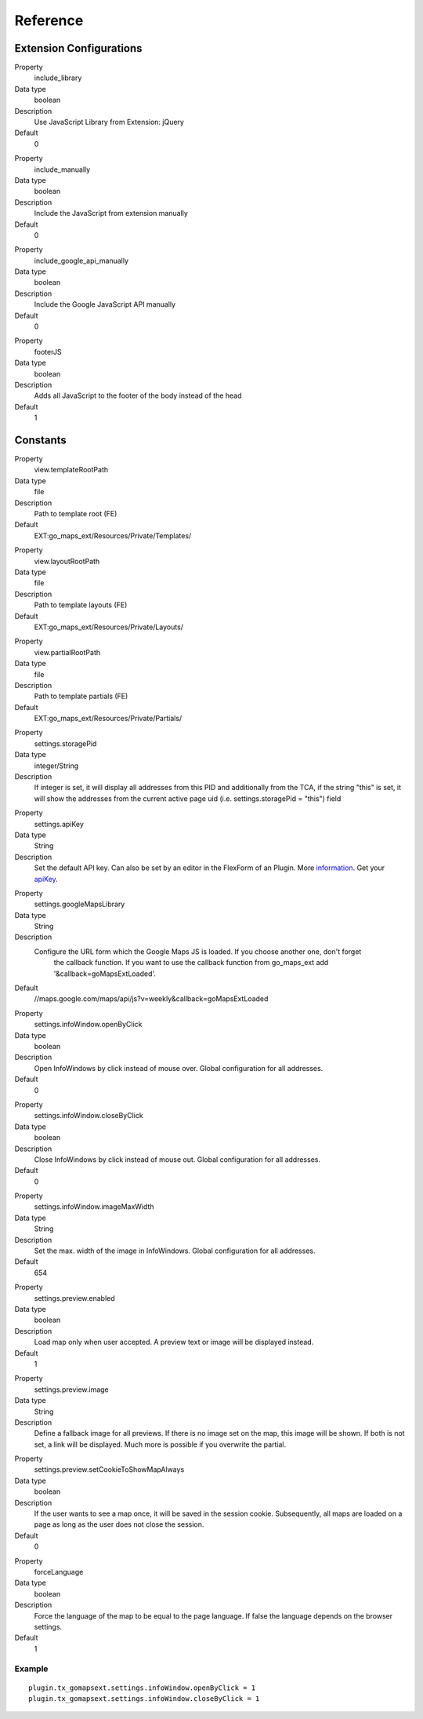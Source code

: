 ﻿.. include:: ../../Includes.txt

Reference
^^^^^^^^^


Extension Configurations
"""""""""""""""""""""""""

.. ### BEGIN~OF~TABLE ###

.. container:: table-row

   Property
         include\_library

   Data type
         boolean

   Description
         Use JavaScript Library from Extension: jQuery

   Default
         0


.. container:: table-row

   Property
         include\_manually

   Data type
         boolean

   Description
         Include the JavaScript from extension manually

   Default
         0


.. container:: table-row

   Property
         include\_google\_api\_manually

   Data type
         boolean

   Description
         Include the Google JavaScript API manually

   Default
         0




.. container:: table-row

   Property
         footerJS

   Data type
         boolean

   Description
         Adds all JavaScript to the footer of the body instead of the head

   Default
         1


.. ###### END~OF~TABLE ######


Constants
""""""""""

.. ### BEGIN~OF~TABLE ###

.. container:: table-row

   Property
         view.templateRootPath

   Data type
         file

   Description
         Path to template root (FE)

   Default
         EXT:go\_maps\_ext/Resources/Private/Templates/


.. container:: table-row

   Property
         view.layoutRootPath

   Data type
         file

   Description
         Path to template layouts (FE)

   Default
         EXT:go\_maps\_ext/Resources/Private/Layouts/


.. container:: table-row

   Property
         view.partialRootPath

   Data type
         file

   Description
         Path to template partials (FE)

   Default
         EXT:go\_maps\_ext/Resources/Private/Partials/


.. container:: table-row

   Property
         settings.storagePid

   Data type
         integer/String

   Description
         If integer is set, it will display all addresses from this PID and additionally from the TCA, if the string "this" is set, it will show the addresses from the current active page uid (i.e. settings.storagePid = "this")
         field


.. container:: table-row

   Property
         settings.apiKey

   Data type
         String

   Description
         Set the default API key. Can also be set by an editor in the FlexForm of an Plugin. More information_. Get your apiKey_.


.. container:: table-row

   Property
         settings.googleMapsLibrary

   Data type
         String

   Description
         Configure the URL form which the Google Maps JS is loaded. If you choose another one, don't forget
		 the callback function. If you want to use the callback function from go_maps_ext add
		 '&callback=goMapsExtLoaded'.

   Default
         //maps.google.com/maps/api/js?v=weekly&callback=goMapsExtLoaded


.. container:: table-row

   Property
         settings.infoWindow.openByClick

   Data type
         boolean

   Description
         Open InfoWindows by click instead of mouse over. Global configuration
         for all addresses.

   Default
         0


.. container:: table-row

   Property
         settings.infoWindow.closeByClick

   Data type
         boolean

   Description
         Close InfoWindows by click instead of mouse out. Global configuration
         for all addresses.

   Default
         0


.. container:: table-row

   Property
         settings.infoWindow.imageMaxWidth

   Data type
         String

   Description
         Set the max. width of the image in InfoWindows. Global configuration
         for all addresses.

   Default
         654


.. container:: table-row

   Property
         settings.preview.enabled

   Data type
         boolean

   Description
         Load map only when user accepted. A preview text or image will be displayed instead.

   Default
         1


.. container:: table-row

   Property
         settings.preview.image

   Data type
         String

   Description
         Define a fallback image for all previews. If there is no image set on the map, this image will be shown.
         If both is not set, a link will be displayed. Much more is possible if you overwrite the partial.


.. container:: table-row

   Property
         settings.preview.setCookieToShowMapAlways

   Data type
         boolean

   Description
         If the user wants to see a map once, it will be saved in the session cookie. Subsequently, all maps are loaded
         on a page as long as the user does not close the session.

   Default
         0


.. container:: table-row

   Property
         forceLanguage

   Data type
         boolean

   Description
         Force the language of the map to be equal to the page language. If false the language depends on the
         browser settings.

   Default
         1


.. ###### END~OF~TABLE ######

.. _information: http://googlegeodevelopers.blogspot.de/2016/06/building-for-scale-updates-to-google.html
.. _apiKey: https://developers.google.com/maps/documentation/javascript/get-api-key
.. _details: https://spreadsheets.google.com/pub?key=p9pdwsai2hDMsLkXsoM05KQ&gid=1

Example
~~~~~~~

::

   plugin.tx_gomapsext.settings.infoWindow.openByClick = 1
   plugin.tx_gomapsext.settings.infoWindow.closeByClick = 1


